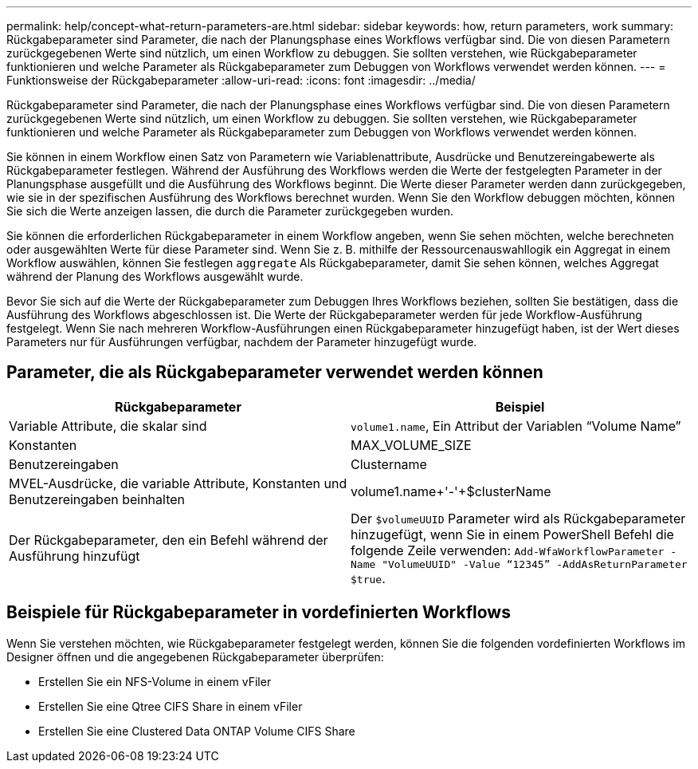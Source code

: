 ---
permalink: help/concept-what-return-parameters-are.html 
sidebar: sidebar 
keywords: how, return parameters, work 
summary: Rückgabeparameter sind Parameter, die nach der Planungsphase eines Workflows verfügbar sind. Die von diesen Parametern zurückgegebenen Werte sind nützlich, um einen Workflow zu debuggen. Sie sollten verstehen, wie Rückgabeparameter funktionieren und welche Parameter als Rückgabeparameter zum Debuggen von Workflows verwendet werden können. 
---
= Funktionsweise der Rückgabeparameter
:allow-uri-read: 
:icons: font
:imagesdir: ../media/


[role="lead"]
Rückgabeparameter sind Parameter, die nach der Planungsphase eines Workflows verfügbar sind. Die von diesen Parametern zurückgegebenen Werte sind nützlich, um einen Workflow zu debuggen. Sie sollten verstehen, wie Rückgabeparameter funktionieren und welche Parameter als Rückgabeparameter zum Debuggen von Workflows verwendet werden können.

Sie können in einem Workflow einen Satz von Parametern wie Variablenattribute, Ausdrücke und Benutzereingabewerte als Rückgabeparameter festlegen. Während der Ausführung des Workflows werden die Werte der festgelegten Parameter in der Planungsphase ausgefüllt und die Ausführung des Workflows beginnt. Die Werte dieser Parameter werden dann zurückgegeben, wie sie in der spezifischen Ausführung des Workflows berechnet wurden. Wenn Sie den Workflow debuggen möchten, können Sie sich die Werte anzeigen lassen, die durch die Parameter zurückgegeben wurden.

Sie können die erforderlichen Rückgabeparameter in einem Workflow angeben, wenn Sie sehen möchten, welche berechneten oder ausgewählten Werte für diese Parameter sind. Wenn Sie z. B. mithilfe der Ressourcenauswahllogik ein Aggregat in einem Workflow auswählen, können Sie festlegen `aggregate` Als Rückgabeparameter, damit Sie sehen können, welches Aggregat während der Planung des Workflows ausgewählt wurde.

Bevor Sie sich auf die Werte der Rückgabeparameter zum Debuggen Ihres Workflows beziehen, sollten Sie bestätigen, dass die Ausführung des Workflows abgeschlossen ist. Die Werte der Rückgabeparameter werden für jede Workflow-Ausführung festgelegt. Wenn Sie nach mehreren Workflow-Ausführungen einen Rückgabeparameter hinzugefügt haben, ist der Wert dieses Parameters nur für Ausführungen verfügbar, nachdem der Parameter hinzugefügt wurde.



== Parameter, die als Rückgabeparameter verwendet werden können

[cols="2*"]
|===
| Rückgabeparameter | Beispiel 


 a| 
Variable Attribute, die skalar sind
 a| 
`volume1.name`, Ein Attribut der Variablen "`Volume Name`"



 a| 
Konstanten
 a| 
MAX_VOLUME_SIZE



 a| 
Benutzereingaben
 a| 
Clustername



 a| 
MVEL-Ausdrücke, die variable Attribute, Konstanten und Benutzereingaben beinhalten
 a| 
volume1.name+'-'+$clusterName



 a| 
Der Rückgabeparameter, den ein Befehl während der Ausführung hinzufügt
 a| 
Der `$volumeUUID` Parameter wird als Rückgabeparameter hinzugefügt, wenn Sie in einem PowerShell Befehl die folgende Zeile verwenden: `Add-WfaWorkflowParameter -Name "VolumeUUID" -Value "`12345`" -AddAsReturnParameter $true`.

|===


== Beispiele für Rückgabeparameter in vordefinierten Workflows

Wenn Sie verstehen möchten, wie Rückgabeparameter festgelegt werden, können Sie die folgenden vordefinierten Workflows im Designer öffnen und die angegebenen Rückgabeparameter überprüfen:

* Erstellen Sie ein NFS-Volume in einem vFiler
* Erstellen Sie eine Qtree CIFS Share in einem vFiler
* Erstellen Sie eine Clustered Data ONTAP Volume CIFS Share

